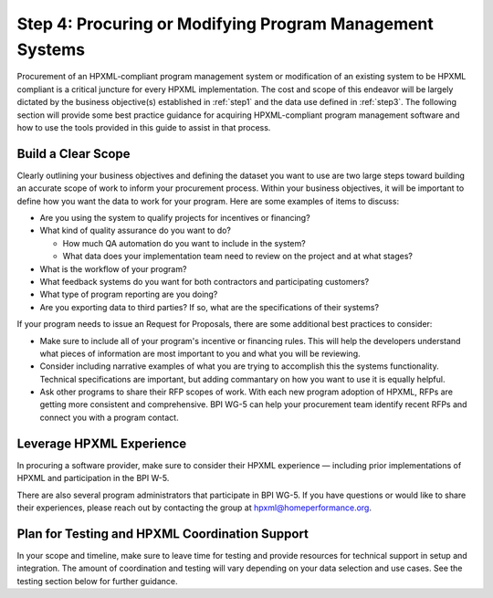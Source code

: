 .. _step4:

Step 4: Procuring or Modifying Program Management Systems
#########################################################

Procurement of an HPXML-compliant program management system or modification of
an existing system to be HPXML compliant is a critical juncture for every
HPXML implementation. The cost and scope of this endeavor will be largely
dictated by the business objective(s) established in :ref:`step1` and 
the data use defined in :ref:`step3`. The following section will
provide some best practice guidance for acquiring HPXML-compliant program
management software and how to use the tools provided in this guide to assist
in that process.

Build a Clear Scope
*******************

.. todo::

    KEVIN, IS THIS SECTION IN LINE WITH WHAT WOULD BE REQUIRED/RECOMMENDED IN A QMS? IF NOT, ADD OTHER QUESTIONS/ISSUES THAT SHOULD BE ADDRESSED IN THE SOW

Clearly outlining your business objectives and defining the dataset you want to
use are two large steps toward building an accurate scope of work to inform your
procurement process.  Within your business objectives, it will be important to
define how you want the data to work for your program. Here are some examples
of items to discuss:

* Are you using the system to qualify projects for incentives or financing?
* What kind of quality assurance do you want to do?

  * How much QA automation do you want to include in the system?
  * What data does your implementation team need to review on the project and at what stages?

* What is the workflow of your program?
* What feedback systems do you want for both contractors and participating customers?
* What type of program reporting are you doing?
* Are you exporting data to third parties? If so, what are the specifications of their systems?

If your program needs to issue an Request for Proposals, there are some additional best practices to consider: 

* Make sure to include all of your program's incentive or financing rules.  This will help the developers understand what pieces of information are most important to you and what you will be reviewing.
* Consider including narrative examples of what you are trying to accomplish this the systems functionality.  Technical specifications are important, but adding commantary on how you want to use it is equally helpful. 
* Ask other programs to share their RFP scopes of work.  With each new program adoption of HPXML, RFPs are getting more consistent and comprehensive. BPI WG-5 can help your procurement team identify recent RFPs and connect you with a program contact. 

Leverage HPXML Experience
*************************

In procuring a software provider, make sure to consider their HPXML
experience — including prior implementations of HPXML and participation in the
BPI W-5.

There are also several program administrators that participate in BPI WG-5. If
you have questions or would like to share their experiences, please reach out by
contacting the group at hpxml@homeperformance.org.

Plan for Testing and HPXML Coordination Support
***********************************************

In your scope and timeline, make sure to leave time for testing and provide
resources for technical support in setup and integration. The amount of
coordination and testing will vary depending on your data selection and use
cases. See the testing section below for further guidance.

